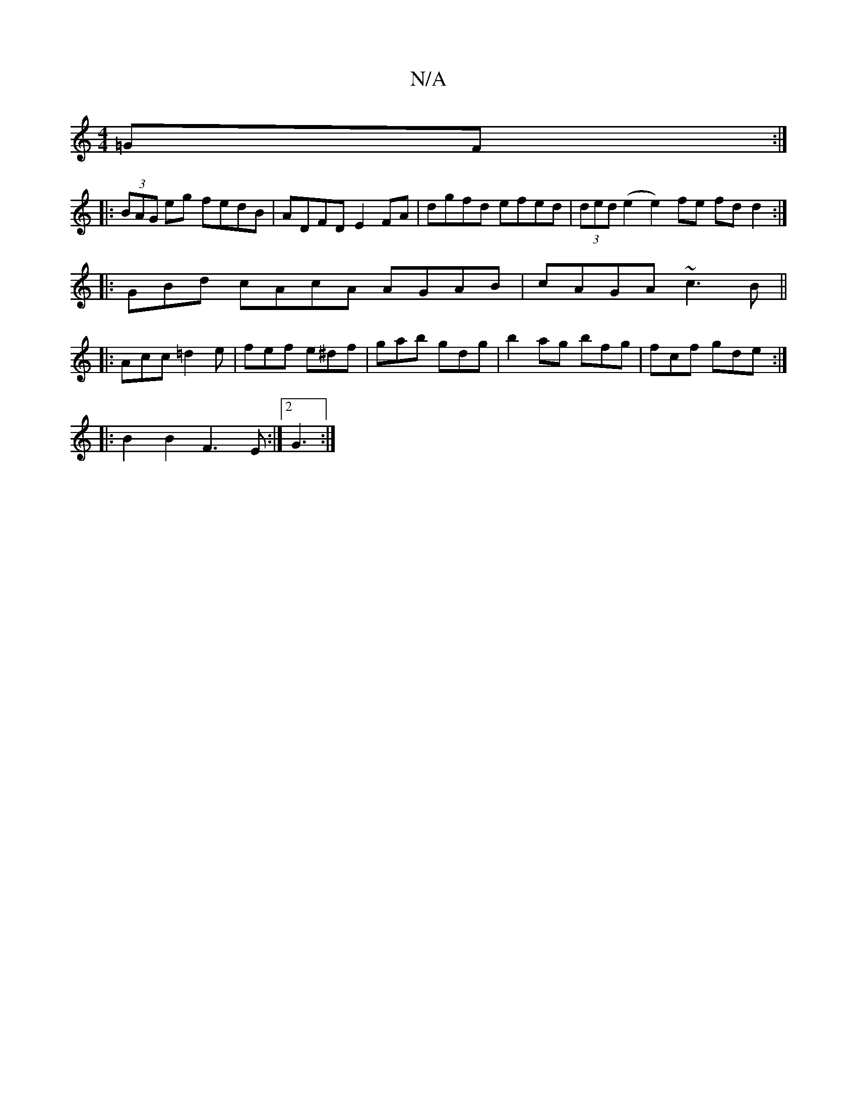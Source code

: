 X:1
T:N/A
M:4/4
R:N/A
K:Cmajor
=GF :|
|:(3BAG eg fedB |ADFD E2FA | dgfd efed | (3ded (e2 e2) fe fd d2 :|
|:GBd cAcA AGAB|cAGA ~c3B||
|:Acc =d2 e|fef e^df|gab gdg|b2ag bfg|fcf gde:|
|: B2B2 F3 E :|2 G3  :|

|: F2 G Aec A2G |EFE CA,B